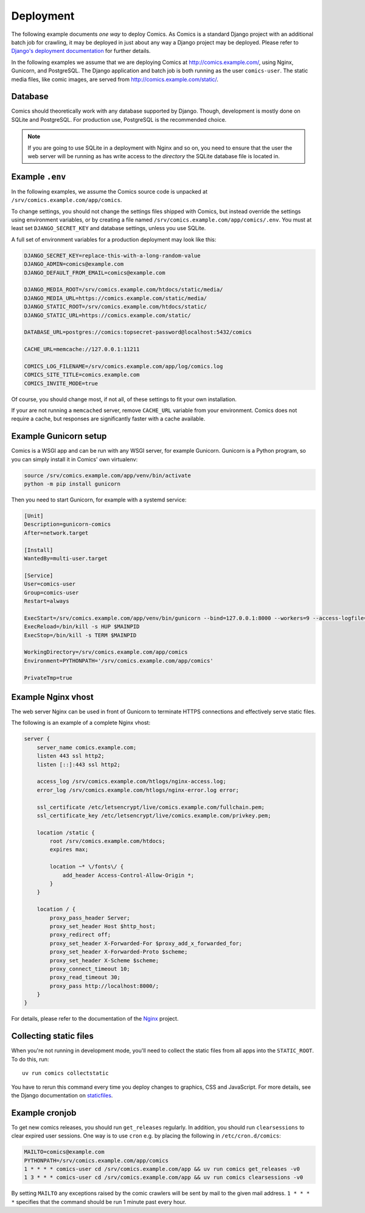 **********
Deployment
**********

The following example documents *one way* to deploy Comics. As Comics is a
standard Django project with an additional batch job for crawling, it may be
deployed in just about any way a Django project may be deployed. Please refer
to `Django's deployment documentation
<https://docs.djangoproject.com/en/dev/howto/deployment/>`_ for further
details.

In the following examples we assume that we are deploying Comics at
http://comics.example.com/, using Nginx, Gunicorn, and PostgreSQL. The Django
application and batch job is both running as the user ``comics-user``. The
static media files, like comic images, are served from
http://comics.example.com/static/.


Database
========

Comics should theoretically work with any database supported by Django.
Though, development is mostly done on SQLite and PostgreSQL. For production
use, PostgreSQL is the recommended choice.

.. note::

    If you are going to use SQLite in a deployment with Nginx and so on, you
    need to ensure that the user the web server will be running as has write
    access to the *directory* the SQLite database file is located in.


Example ``.env``
================

In the following examples, we assume the Comics source code is unpacked at
``/srv/comics.example.com/app/comics``.

To change settings, you should not change the settings files shipped with
Comics, but instead override the settings using environment variables, or by
creating a file named ``/srv/comics.example.com/app/comics/.env``. You must
at least set ``DJANGO_SECRET_KEY`` and database settings, unless you use
SQLite.

A full set of environment variables for a production deployment may look like
this:

.. code-block:: text

    DJANGO_SECRET_KEY=replace-this-with-a-long-random-value
    DJANGO_ADMIN=comics@example.com
    DJANGO_DEFAULT_FROM_EMAIL=comics@example.com

    DJANGO_MEDIA_ROOT=/srv/comics.example.com/htdocs/static/media/
    DJANGO_MEDIA_URL=https://comics.example.com/static/media/
    DJANGO_STATIC_ROOT=/srv/comics.example.com/htdocs/static/
    DJANGO_STATIC_URL=https://comics.example.com/static/

    DATABASE_URL=postgres://comics:topsecret-password@localhost:5432/comics

    CACHE_URL=memcache://127.0.0.1:11211

    COMICS_LOG_FILENAME=/srv/comics.example.com/app/log/comics.log
    COMICS_SITE_TITLE=comics.example.com
    COMICS_INVITE_MODE=true

Of course, you should change most, if not all, of these settings to fit your own
installation.

If your are not running a ``memcached`` server, remove ``CACHE_URL`` variable
from your environment. Comics does not require a cache, but responses are
significantly faster with a cache available.


Example Gunicorn setup
======================

Comics is a WSGI app and can be run with any WSGI server, for example
Gunicorn. Gunicorn is a Python program, so you can simply install it in
Comics' own virtualenv:

.. code-block:: sh

    source /srv/comics.example.com/app/venv/bin/activate
    python -m pip install gunicorn

Then you need to start Gunicorn, for example with a systemd service:

.. code-block:: ini

    [Unit]
    Description=gunicorn-comics
    After=network.target

    [Install]
    WantedBy=multi-user.target

    [Service]
    User=comics-user
    Group=comics-user
    Restart=always

    ExecStart=/srv/comics.example.com/app/venv/bin/gunicorn --bind=127.0.0.1:8000 --workers=9 --access-logfile=/srv/comics.example.com/htlogs/gunicorn-access.log --error-logfile=/srv/comics.example.com/htlogs/gunicorn-error.log comics.wsgi
    ExecReload=/bin/kill -s HUP $MAINPID
    ExecStop=/bin/kill -s TERM $MAINPID

    WorkingDirectory=/srv/comics.example.com/app/comics
    Environment=PYTHONPATH='/srv/comics.example.com/app/comics'

    PrivateTmp=true


Example Nginx vhost
===================

The web server Nginx can be used in front of Gunicorn to terminate HTTPS
connections and effectively serve static files.

The following is an example of a complete Nginx vhost:

.. code-block:: nginx

    server {
        server_name comics.example.com;
        listen 443 ssl http2;
        listen [::]:443 ssl http2;

        access_log /srv/comics.example.com/htlogs/nginx-access.log;
        error_log /srv/comics.example.com/htlogs/nginx-error.log error;

        ssl_certificate /etc/letsencrypt/live/comics.example.com/fullchain.pem;
        ssl_certificate_key /etc/letsencrypt/live/comics.example.com/privkey.pem;

        location /static {
            root /srv/comics.example.com/htdocs;
            expires max;

            location ~* \/fonts\/ {
                add_header Access-Control-Allow-Origin *;
            }
        }

        location / {
            proxy_pass_header Server;
            proxy_set_header Host $http_host;
            proxy_redirect off;
            proxy_set_header X-Forwarded-For $proxy_add_x_forwarded_for;
            proxy_set_header X-Forwarded-Proto $scheme;
            proxy_set_header X-Scheme $scheme;
            proxy_connect_timeout 10;
            proxy_read_timeout 30;
            proxy_pass http://localhost:8000/;
        }
    }

For details, please refer to the documentation of the `Nginx
<http://nginx.org/en/docs/>`_ project.


.. _collecting-static-files:

Collecting static files
=======================

When you're not running in development mode, you'll need to collect the static
files from all apps into the ``STATIC_ROOT``. To do this, run::

    uv run comics collectstatic

You have to rerun this command every time you deploy changes to graphics, CSS
and JavaScript. For more details, see the Django documentation on `staticfiles
<https://docs.djangoproject.com/en/1.11/howto/static-files/>`_.


Example cronjob
===============

To get new comics releases, you should run ``get_releases`` regularly. In
addition, you should run ``clearsessions`` to clear expired user sessions.
One way is to use ``cron`` e.g. by placing the following in
``/etc/cron.d/comics``:

.. code-block:: sh

    MAILTO=comics@example.com
    PYTHONPATH=/srv/comics.example.com/app/comics
    1 * * * * comics-user cd /srv/comics.example.com/app && uv run comics get_releases -v0
    1 3 * * * comics-user cd /srv/comics.example.com/app && uv run comics clearsessions -v0

By setting ``MAILTO`` any exceptions raised by the comic crawlers will be sent
by mail to the given mail address. ``1 * * * *`` specifies that the command
should be run 1 minute past every hour.
